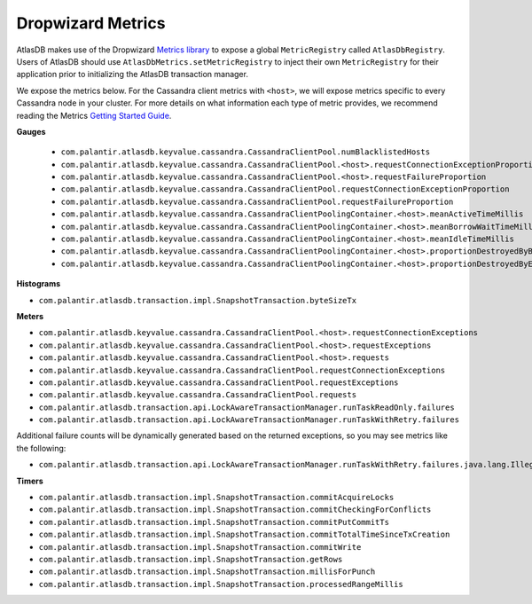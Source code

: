 .. _dropwizard-metrics:

==================
Dropwizard Metrics
==================

AtlasDB makes use of the Dropwizard `Metrics library <http://metrics.dropwizard.io/>`__ to
expose a global ``MetricRegistry`` called ``AtlasDbRegistry``. Users of AtlasDB should use ``AtlasDbMetrics.setMetricRegistry``
to inject their own ``MetricRegistry`` for their application prior to initializing the AtlasDB transaction manager.

We expose the metrics below. For the Cassandra client metrics with ``<host>``, we will expose metrics specific to every
Cassandra node in your cluster. For more details on what information each type of metric provides, we recommend reading
the Metrics `Getting Started Guide <http://metrics.dropwizard.io/3.1.0/getting-started/#>`__.

**Gauges**

 - ``com.palantir.atlasdb.keyvalue.cassandra.CassandraClientPool.numBlacklistedHosts``
 - ``com.palantir.atlasdb.keyvalue.cassandra.CassandraClientPool.<host>.requestConnectionExceptionProportion``
 - ``com.palantir.atlasdb.keyvalue.cassandra.CassandraClientPool.<host>.requestFailureProportion``
 - ``com.palantir.atlasdb.keyvalue.cassandra.CassandraClientPool.requestConnectionExceptionProportion``
 - ``com.palantir.atlasdb.keyvalue.cassandra.CassandraClientPool.requestFailureProportion``
 - ``com.palantir.atlasdb.keyvalue.cassandra.CassandraClientPoolingContainer.<host>.meanActiveTimeMillis``
 - ``com.palantir.atlasdb.keyvalue.cassandra.CassandraClientPoolingContainer.<host>.meanBorrowWaitTimeMillis``
 - ``com.palantir.atlasdb.keyvalue.cassandra.CassandraClientPoolingContainer.<host>.meanIdleTimeMillis``
 - ``com.palantir.atlasdb.keyvalue.cassandra.CassandraClientPoolingContainer.<host>.proportionDestroyedByBorrower``
 - ``com.palantir.atlasdb.keyvalue.cassandra.CassandraClientPoolingContainer.<host>.proportionDestroyedByEvictor``

**Histograms**

- ``com.palantir.atlasdb.transaction.impl.SnapshotTransaction.byteSizeTx``

**Meters**

- ``com.palantir.atlasdb.keyvalue.cassandra.CassandraClientPool.<host>.requestConnectionExceptions``
- ``com.palantir.atlasdb.keyvalue.cassandra.CassandraClientPool.<host>.requestExceptions``
- ``com.palantir.atlasdb.keyvalue.cassandra.CassandraClientPool.<host>.requests``
- ``com.palantir.atlasdb.keyvalue.cassandra.CassandraClientPool.requestConnectionExceptions``
- ``com.palantir.atlasdb.keyvalue.cassandra.CassandraClientPool.requestExceptions``
- ``com.palantir.atlasdb.keyvalue.cassandra.CassandraClientPool.requests``
- ``com.palantir.atlasdb.transaction.api.LockAwareTransactionManager.runTaskReadOnly.failures``
- ``com.palantir.atlasdb.transaction.api.LockAwareTransactionManager.runTaskWithRetry.failures``

Additional failure counts will be dynamically generated based on the returned exceptions, so you may see metrics like
the following:

- ``com.palantir.atlasdb.transaction.api.LockAwareTransactionManager.runTaskWithRetry.failures.java.lang.IllegalStateException``

**Timers**

- ``com.palantir.atlasdb.transaction.impl.SnapshotTransaction.commitAcquireLocks``
- ``com.palantir.atlasdb.transaction.impl.SnapshotTransaction.commitCheckingForConflicts``
- ``com.palantir.atlasdb.transaction.impl.SnapshotTransaction.commitPutCommitTs``
- ``com.palantir.atlasdb.transaction.impl.SnapshotTransaction.commitTotalTimeSinceTxCreation``
- ``com.palantir.atlasdb.transaction.impl.SnapshotTransaction.commitWrite``
- ``com.palantir.atlasdb.transaction.impl.SnapshotTransaction.getRows``
- ``com.palantir.atlasdb.transaction.impl.SnapshotTransaction.millisForPunch``
- ``com.palantir.atlasdb.transaction.impl.SnapshotTransaction.processedRangeMillis``
